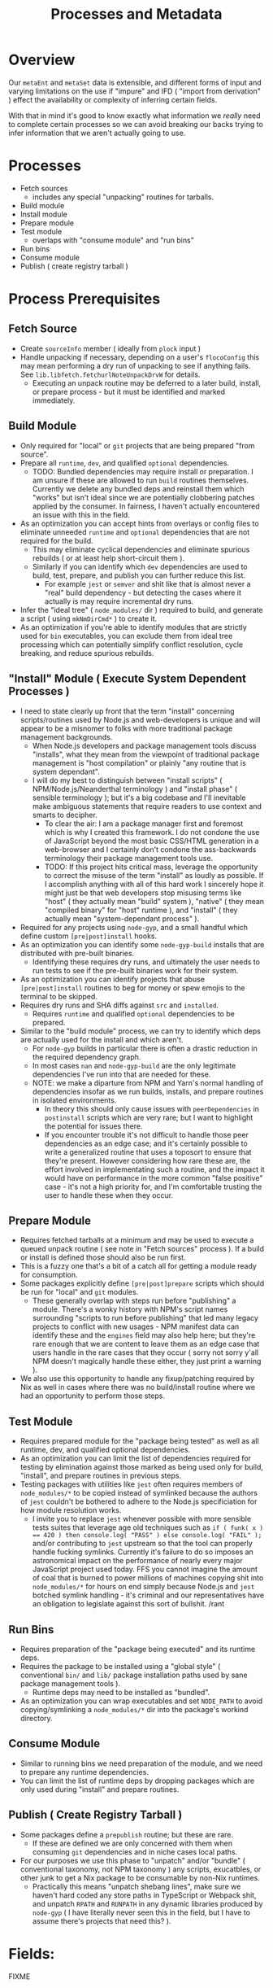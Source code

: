 #+TITLE: Processes and Metadata

* Overview
Our =metaEnt= and =metaSet= data is extensible, and different forms of input and varying limitations on the use if "impure" and IFD ( "import from derivation" ) effect the availability or complexity of inferring certain fields.

With that in mind it's good to know exactly what information we /really/ need to complete certain processes so we can avoid breaking our backs trying to infer information that we aren't actually going to use.

* Processes
- Fetch sources
  + includes any special "unpacking" routines for tarballs.
- Build module
- Install module
- Prepare module
- Test module
  + overlaps with "consume module" and "run bins"
- Run bins
- Consume module
- Publish ( create registry tarball )

* Process Prerequisites
** Fetch Source
- Create =sourceInfo= member ( ideally from =plock= input )
- Handle unpacking if necessary, depending on a user's =flocoConfig= this may mean performing a dry run of unpacking to see if anything fails.
  See =lib.libfetch.fetchurlNoteUnpackDrvW= for details.
  + Executing an unpack routine may be deferred to a later build, install, or prepare process - but it must be identified and marked immediately.

** Build Module
- Only required for "local" or =git= projects that are being prepared "from source".
- Prepare all =runtime=, =dev=, and qualified =optional= dependencies.
  + TODO: Bundled dependencies may require install or preparation.
    I am unsure if these are allowed to run =build= routines themselves.
    Currently we delete any bundled deps and reinstall them which "works" but isn't ideal since we are potentially clobbering patches applied by the consumer.
    In fairness, I haven't actually encountered an issue with this in the field.
- As an optimization you can accept hints from overlays or config files to eliminate unneeded =runtime= and =optional= dependencies that are not required for the build.
  + This may eliminate cyclical dependencies and eliminate spurious rebuilds ( or at least help short-circuit them ).
  + Similarly if you can identify which =dev= dependencies are used to build, test, prepare, and publish you can further reduce this list.
    - For example =jest= or =semver= and shit like that is almost never a "real" build dependency - but detecting the cases where it actually is may require incremental dry runs.
- Infer the "ideal tree" ( =node_modules/= dir ) required to build, and generate a script ( using =mkNmDirCmd*= ) to create it.
- As an optimization if you're able to identify modules that are strictly used for =bin= executables, you can exclude them from ideal tree processing which can potentially simplify conflict resolution, cycle breaking, and reduce spurious rebuilds.

** "Install" Module ( Execute System Dependent Processes  )
- I need to state clearly up front that the term "install" concerning scripts/routines used by Node.js and web-developers is unique and will appear to be a misnomer to folks with more traditional package management backgrounds.
  + When Node.js developers and package management tools discuss "installs", what they mean from the viewpoint of traditional package management is "host compilation" or plainly "any routine that is system dependant".
  + I will do my best to distinguish between "install scripts" ( NPM/Node.js/Neanderthal terminology ) and "install phase" ( sensible terminology ); but it's a big codebase and I'll inevitable make ambiguous statements that require readers to use context and smarts to decipher.
    - To clear the air: I am a package manager first and foremost which is why I created this framework.
      I do not condone the use of JavaScript beyond the most basic CSS/HTML generation in a web-browser and I certainly don't condone the ass-backwards terminology their package management tools use.
    - TODO: If this project hits critical mass, leverage the opportunity to correct the misuse of the term "install" as loudly as possible.
      If I accomplish anything with all of this hard work I sincerely hope it might just be that web developers stop misusing terms like "host" ( they actually mean "build" system ), "native" ( they mean "compiled binary" for "host" runtime ), and "install" ( they actually mean "system-dependant process" ).
- Required for any projects using =node-gyp=, and a small handful which define custom =[pre|post]install= hooks.
- As an optimization you can identify some =node-gyp-build= installs that are distributed with pre-built binaries.
  + Identifying these requires dry runs, and ultimately the user needs to run tests to see if the pre-built binaries work for their system.
- As an optimization you can identify projects that abuse =[pre|post]install= routines to beg for money or spew emojis to the terminal to be skipped.
- Requires dry runs and SHA diffs against =src= and =installed=.
  + Requires =runtime= and qualified =optional= dependencies to be prepared.
- Similar to the "build module" process, we can try to identify which deps are actually used for the install and which aren't.
  + For =node-gyp= builds in particular there is often a drastic reduction in the required dependency graph.
  + In most cases =nan= and =node-gyp-build= are the only legitimate dependencies I've run into that are needed for these.
  + NOTE: we make a diparture from NPM and Yarn's normal handling of dependencies insofar as we run builds, installs, and prepare routines in isolated environments.
    - In theory this should only cause issues with =peerDependencies= in =postinstall= scripts which are very rare; but I want to highlight the potential for issues there.
    - If you encounter trouble it's not difficult to handle those peer dependencies as an edge case; and it's certainly possible to write a generalized routine that uses a toposort to ensure that they're present.
      However considering how rare these are, the effort involved in implementating such a routine, and the impact it would have on performance in the more common "false positive" case - it's not a high priority for, and I'm comfortable trusting the user to handle these when they occur.

** Prepare Module
 - Requires fetched tarballs at a minimum and may be used to execute a queued unpack routine ( see note in "Fetch sources" process ).
   If a build or install is defined those should also be run first.
 - This is a fuzzy one that's a bit of a catch all for getting a module ready for consumption.
 - Some packages explicitly define =[pre|post]prepare= scripts which should be run for "local" and =git= modules.
   + These generally overlap with steps run before "publishing" a module.
     There's a wonky history with NPM's script names surrounding "scripts to run before publishing" that led many legacy projects to conflict with new usages - NPM manifest data can identify these and the =engines= field may also help here; but they're rare enough that we are content to leave them as an edge case that users handle in the rare cases that they occur ( sorry not sorry y'all NPM doesn't magically handle these either, they just print a warning ).
 - We also use this opportunity to handle any fixup/patching required by Nix as well in cases where there was no build/install routine where we had an opportunity to perform those steps.

** Test Module
- Requires prepared module for the "package being tested" as well as all runtime, dev, and qualified optional dependencies.
- As an optimization you can limit the list of dependencies required for testing by elimination against those marked as being used only for build, "install", and prepare routines in previous steps.
- Testing packages with utilities like =jest= often requires members of ~node_modules/*~ to be copied instead of symlinked because the authors of =jest= couldn't be bothered to adhere to the Node.js specificiation for how module resolution works.
  + I invite you to replace =jest= whenever possible with more sensible tests suites that leverage age old techniques such as ~if ( funk( x ) == 420 ) then console.log( "PASS" ) else console.log( "FAIL" );~ and/or contributing to =jest= upstream so that the tool can properly handle fucking symlinks.
    Currently it's failure to do so imposes an astronomical impact on the performance of nearly every major JavaScript project used today.
    FFS you cannot imagine the amount of coal that is burned to power millions of machines copying shit into ~node_modules/*~ for hours on end simply because Node.js and =jest= botched symlink handling - it's criminal and our representatives have an obligation to legislate against this sort of bullshit. /rant

** Run Bins
- Requires preparation of the "package being executed" and its runtime deps.
- Requires the package to be installed using a "global style" ( conventional ~bin/~ and ~lib/~ package installation paths used by sane package management tools ).
  + Runtime deps may need to be installed as "bundled".
- As an optimization you can wrap executables and set =NODE_PATH= to avoid copying/symlinking a ~node_modules/*~ dir into the package's workind directory.

** Consume Module
- Similar to running bins we need preparation of the module, and we need to prepare any runtime dependencies.
- You can limit the list of runtime deps by dropping packages which are only used during "install" and prepare routines.

** Publish ( Create Registry Tarball )
- Some packages define a =prepublish= routine; but these are rare.
  + If these are defined we are only concerned with them when consuming =git= dependencies and in niche cases local paths.
- For our purposes we use this phase to "unpatch" and/or "bundle" ( conventional taxonomy, not NPM taxonomy ) any scripts, exucatbles, or other junk to get a Nix package to be consumable by non-Nix runtimes.
  + Practically this means "unpatch shebang lines", make sure we haven't hard coded any store paths in TypeScript or Webpack shit, and unpatch =RPATH= and =RUNPATH= in any dynamic libraries produced by =node-gyp= ( I have literally never seen this in the field, but I have to assume there's projects that need this?  ).

* Fields:
FIXME
